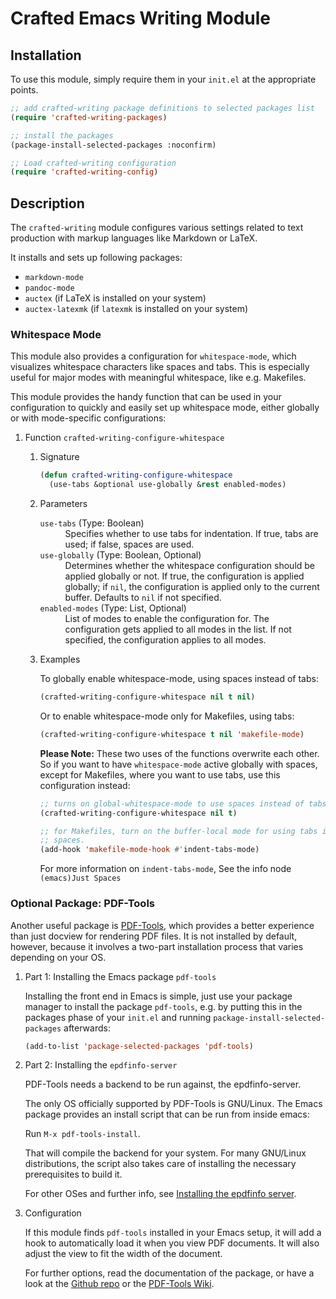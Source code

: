 * Crafted Emacs Writing Module

** Installation

To use this module, simply require them in your =init.el= at the appropriate
points.

#+begin_src emacs-lisp
;; add crafted-writing package definitions to selected packages list
(require 'crafted-writing-packages)

;; install the packages
(package-install-selected-packages :noconfirm)

;; Load crafted-writing configuration
(require 'crafted-writing-config)
#+end_src

** Description
The ~crafted-writing~ module configures various settings related to text
production with markup languages like Markdown or LaTeX.

It installs and sets up following packages:
- ~markdown-mode~
- ~pandoc-mode~
- ~auctex~ (if LaTeX is installed on your system)
- ~auctex-latexmk~ (if ~latexmk~ is installed on your system)

*** Whitespace Mode

This module also provides a configuration for ~whitespace-mode~, which
visualizes whitespace characters like spaces and tabs. This is especially
useful for major modes with meaningful whitespace, like e.g. Makefiles.

This module provides the handy function that can be used in your configuration
to quickly and easily set up whitespace mode, either globally or with
mode-specific configurations:

**** Function ~crafted-writing-configure-whitespace~

***** Signature

#+begin_src emacs-lisp 
  (defun crafted-writing-configure-whitespace 
    (use-tabs &optional use-globally &rest enabled-modes)
#+end_src

***** Parameters

- ~use-tabs~ (Type: Boolean) :: Specifies whether to use tabs for indentation.
  If true, tabs are used; if false, spaces are used.
- ~use-globally~ (Type: Boolean, Optional) :: Determines whether the whitespace
  configuration should be applied globally or not. If true, the configuration
  is applied globally; if =nil=, the configuration is applied only to the
  current buffer. Defaults to =nil= if not specified.
- ~enabled-modes~ (Type: List, Optional) ::  List of modes to enable the
  configuration for. The configuration gets applied to all modes in the list.
  If not specified, the configuration applies to all modes.

***** Examples

To globally enable whitespace-mode, using spaces instead of tabs:
#+begin_src emacs-lisp
  (crafted-writing-configure-whitespace nil t nil)
#+end_src

Or to enable whitespace-mode only for Makefiles, using tabs:
#+begin_src emacs-lisp
  (crafted-writing-configure-whitespace t nil 'makefile-mode)
#+end_src

*Please Note:* These two uses of the functions overwrite each other.
So if you want to have ~whitespace-mode~ active globally with spaces,
except for Makefiles, where you want to use tabs, use this
configuration instead:

#+begin_src emacs-lisp 
  ;; turns on global-whitespace-mode to use spaces instead of tabs
  (crafted-writing-configure-whitespace nil t)

  ;; for Makefiles, turn on the buffer-local mode for using tabs instead of
  ;; spaces.
  (add-hook 'makefile-mode-hook #'indent-tabs-mode)
#+end_src

For more information on ~indent-tabs-mode~, See the info
node =(emacs)Just Spaces=

*** Optional Package: PDF-Tools

Another useful package is [[https://github.com/vedang/pdf-tools][PDF-Tools]], which provides a better experience than
just docview for rendering PDF files. It is not installed by default,
however, because it involves a two-part installation process that
varies depending on your OS.

**** Part 1: Installing the Emacs package ~pdf-tools~

Installing the front end in Emacs is simple, just use your package manager
to install the package ~pdf-tools~, e.g. by putting this in the packages
phase of your =init.el= and running ~package-install-selected-packages~
afterwards:

#+begin_src emacs-lisp 
  (add-to-list 'package-selected-packages 'pdf-tools)
#+end_src

**** Part 2: Installing the ~epdfinfo-server~

PDF-Tools needs a backend to be run against, the epdfinfo-server.

The only OS officially supported by PDF-Tools is GNU/Linux. The
Emacs package provides an install script that can be run from inside
emacs:

Run =M-x pdf-tools-install=.

That will compile the backend for your system. For many GNU/Linux
distributions, the script also takes care of installing the necessary
prerequisites to build it.

For other OSes and further info, see [[https://github.com/vedang/pdf-tools#installing-the-epdfinfo-server][Installing the epdfinfo server]].

**** Configuration

If this module finds ~pdf-tools~ installed in your Emacs setup, it will
add a hook to automatically load it when you view PDF documents. It will
also adjust the view to fit the width of the document.

For further options, read the documentation of the package, or have a
look at the [[https://github.com/vedang/pdf-tools][Github repo]] or the [[https://pdftools.wiki/][PDF-Tools Wiki]].

